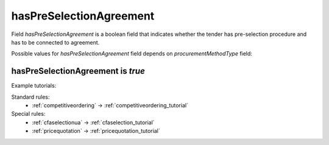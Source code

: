 .. _has_pre_selection_agreement:

hasPreSelectionAgreement
========================

Field `hasPreSelectionAgreement` is a boolean field that indicates whether the tender has pre-selection procedure and has to be connected to agreement.

Possible values for `hasPreSelectionAgreement` field depends on `procurementMethodType` field:

.. csv-table::
   :file: csv/has-pre-selection-agreement-values.csv
   :header-rows: 1

hasPreSelectionAgreement is `true`
----------------------------------

Example tutorials:

Standard rules:
    * :ref:`competitiveordering` → :ref:`competitiveordering_tutorial`

Special rules:
    * :ref:`cfaselectionua` → :ref:`cfaselection_tutorial`
    * :ref:`pricequotation` → :ref:`pricequotation_tutorial`
